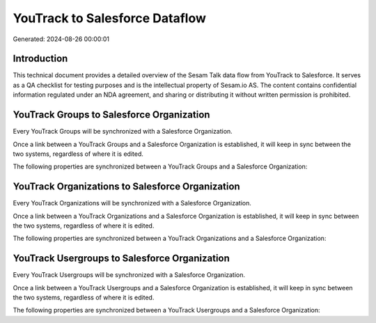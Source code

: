 ===============================
YouTrack to Salesforce Dataflow
===============================

Generated: 2024-08-26 00:00:01

Introduction
------------

This technical document provides a detailed overview of the Sesam Talk data flow from YouTrack to Salesforce. It serves as a QA checklist for testing purposes and is the intellectual property of Sesam.io AS. The content contains confidential information regulated under an NDA agreement, and sharing or distributing it without written permission is prohibited.

YouTrack Groups to Salesforce Organization
------------------------------------------
Every YouTrack Groups will be synchronized with a Salesforce Organization.

Once a link between a YouTrack Groups and a Salesforce Organization is established, it will keep in sync between the two systems, regardless of where it is edited.

The following properties are synchronized between a YouTrack Groups and a Salesforce Organization:

.. list-table::
   :header-rows: 1

   * - YouTrack Groups Property
     - Salesforce Organization Property
     - Salesforce Data Type


YouTrack Organizations to Salesforce Organization
-------------------------------------------------
Every YouTrack Organizations will be synchronized with a Salesforce Organization.

Once a link between a YouTrack Organizations and a Salesforce Organization is established, it will keep in sync between the two systems, regardless of where it is edited.

The following properties are synchronized between a YouTrack Organizations and a Salesforce Organization:

.. list-table::
   :header-rows: 1

   * - YouTrack Organizations Property
     - Salesforce Organization Property
     - Salesforce Data Type


YouTrack Usergroups to Salesforce Organization
----------------------------------------------
Every YouTrack Usergroups will be synchronized with a Salesforce Organization.

Once a link between a YouTrack Usergroups and a Salesforce Organization is established, it will keep in sync between the two systems, regardless of where it is edited.

The following properties are synchronized between a YouTrack Usergroups and a Salesforce Organization:

.. list-table::
   :header-rows: 1

   * - YouTrack Usergroups Property
     - Salesforce Organization Property
     - Salesforce Data Type

